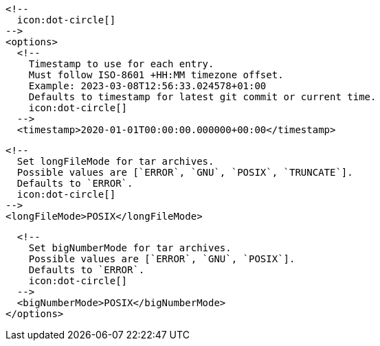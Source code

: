         <!--
          icon:dot-circle[]
        -->
        <options>
          <!--
            Timestamp to use for each entry.
            Must follow ISO-8601 +HH:MM timezone offset.
            Example: 2023-03-08T12:56:33.024578+01:00
            Defaults to timestamp for latest git commit or current time.
            icon:dot-circle[]
          -->
          <timestamp>2020-01-01T00:00:00.000000+00:00</timestamp>

          <!--
            Set longFileMode for tar archives.
            Possible values are [`ERROR`, `GNU`, `POSIX`, `TRUNCATE`].
            Defaults to `ERROR`.
            icon:dot-circle[]
          -->
          <longFileMode>POSIX</longFileMode>

          <!--
            Set bigNumberMode for tar archives.
            Possible values are [`ERROR`, `GNU`, `POSIX`].
            Defaults to `ERROR`.
            icon:dot-circle[]
          -->
          <bigNumberMode>POSIX</bigNumberMode>
        </options>